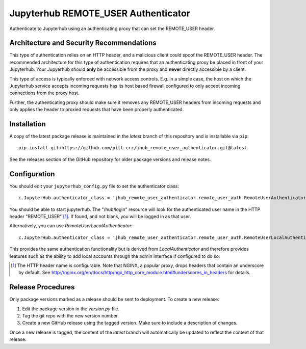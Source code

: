 ====================================
Jupyterhub REMOTE_USER Authenticator
====================================

Authenticate to Jupyterhub using an authenticating proxy that can set
the REMOTE_USER header.

-----------------------------------------
Architecture and Security Recommendations
-----------------------------------------

This type of authentication relies on an HTTP header, and a malicious
client could spoof the REMOTE_USER header.  The recommended architecture for this
type of authentication requires that an authenticating proxy be placed in front
of your Jupyterhub.  Your Jupyerhub should **only** be accessible from the proxy
and **never** directly accessible by a client.  

This type of access is typically enforced with network access controls.  E.g. in
a simple case, the host on which the Jupyterhub service accepts incoming requests
has its host based firewall configured to only accept incoming connections from
the proxy host.

Further, the authenticating proxy should make sure it removes any REMOTE_USER
headers from incoming requests and only applies the header to proxied requests
that have been properly authenticated.

------------
Installation
------------

A copy of the latest package release is maintained in the `latest` branch of this repository and is installable via ``pip``::

    pip install git+https://github.com/pitt-crc/jhub_remote_user_authenticator.git@latest

See the releases section of the GitHub repository for older package versions and release notes.

-------------
Configuration
-------------

You should edit your ``jupyterhub_config.py`` file to set the authenticator 
class::

    c.JupyterHub.authenticator_class = 'jhub_remote_user_authenticator.remote_user_auth.RemoteUserAuthenticator'

You should be able to start jupyterhub.  The "/hub/login" resource
will look for the authenticated user name in the HTTP header "REMOTE_USER" [#f1]_.
If found, and not blank, you will be logged in as that user.

Alternatively, you can use `RemoteUserLocalAuthenticator`::

    c.JupyterHub.authenticator_class = 'jhub_remote_user_authenticator.remote_user_auth.RemoteUserLocalAuthenticator'

This provides the same authentication functionality but is derived from
`LocalAuthenticator` and therefore provides features such as the ability
to add local accounts through the admin interface if configured to do so.

.. [#f1] The HTTP header name is configurable.  Note that NGINX, a popular
   proxy, drops headers that contain an underscore by default. See
   http://nginx.org/en/docs/http/ngx_http_core_module.html#underscores_in_headers
   for details.
   
------------------
Release Procedures
------------------

Only package versions marked as a release should be sent to deployment. To create a new release:

1. Edit the package version in the `version.py` file.
2. Tag the git repo with the new version number.
3. Create a new GitHub release using the tagged version. Make sure to include a description of changes.

Once a new release is tagged, the content of the `latest` branch will automatically be updated to reflect the content of that release.

